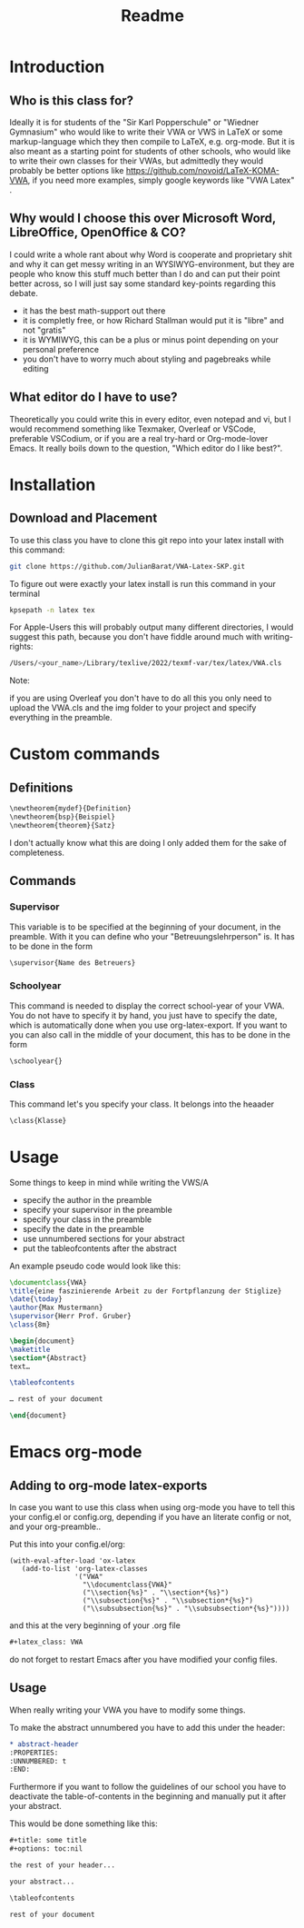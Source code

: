 #+title: Readme
#+latex_class: VWA
#+latex_header: \class{7D}
#+options: toc:nil'
* Introduction
** Who is this class for?
Ideally it is for students of the "Sir Karl Popperschule" or "Wiedner Gymnasium" who would like to write their VWA or VWS in LaTeX or some markup-language which they then compile to LaTeX, e.g. org-mode. But it is also meant as a starting point for students of other schools, who would like to write their own classes for their VWAs, but admittedly they would probably be better options like [[https://github.com/novoid/LaTeX-KOMA-VWA]], if you need more examples, simply google keywords like "VWA Latex" .

** Why would I choose this over Microsoft Word, LibreOffice, OpenOffice & CO?
I could write a whole rant about why Word is cooperate and proprietary shit and why it can get messy writing in an WYSIWYG-environment, but they are people who know this stuff much better than I do and can put their point better across, so I will just say some standard key-points regarding this debate.
- it has the best math-support out there
- it is completly free, or how Richard Stallman would put it is "libre" and not "gratis"
- it is WYMIWYG, this can be a plus or minus point depending on your personal preference
- you don't have to worry much about styling and pagebreaks while editing
** What editor do I have to use?
Theoretically you could write this in every editor, even notepad and vi, but I would recommend something like Texmaker, Overleaf or VSCode, preferable VSCodium, or if you are a real try-hard or Org-mode-lover Emacs. It really boils down to the question, "Which editor do I like best?".


* Installation
** Download and Placement
To use this class you have to clone this git repo into your latex install with this command:
#+begin_src bash
git clone https://github.com/JulianBarat/VWA-Latex-SKP.git
#+end_src
To figure out were exactly your latex install is run this command in your terminal
#+begin_src bash
kpsepath -n latex tex
#+end_src

For Apple-Users this will probably output many different directories, I would suggest this path, because you don't have fiddle around much with writing-rights:
#+begin_src bash
/Users/<your_name>/Library/texlive/2022/texmf-var/tex/latex/VWA.cls
#+end_src

Note:

if you are using Overleaf you don't have to do all this you only need to upload the VWA.cls and the img folder to your project and specify everything in the preamble.
* Custom commands
** Definitions
#+begin_src org
\newtheorem{mydef}{Definition}
\newtheorem{bsp}{Beispiel}
\newtheorem{theorem}{Satz}
#+end_src
I don't actually know what this are doing I only added them for the sake of completeness.
** Commands
*** Supervisor
This variable is to be specified at the beginning of your document, in the preamble. With it you can define who your "Betreuungslehrperson" is.
It has to be done in the form
#+begin_src org
\supervisor{Name des Betreuers}
#+end_src
*** Schoolyear
This command is needed to display the correct school-year of your VWA. You do not have to specify it by hand, you just have to specify the date, which is automatically done when you use org-latex-export.
If you want to you can also call in the middle of your document, this has to be done in the form
#+begin_src org
\schoolyear{}
#+end_src
*** Class
This command let's you specify your class.
It belongs into the heaader
#+begin_src org
\class{Klasse}
#+end_src
* Usage
Some things to keep in mind while writing the VWS/A
- specify the author in the preamble
- specify your supervisor in the preamble
- specify your class in the preamble
- specify the date in the preamble
- use unnumbered sections for your abstract
- put the tableofcontents after the abstract

An example pseudo code would look like this:
#+begin_src latex
\documentclass{VWA}
\title{eine faszinierende Arbeit zu der Fortpflanzung der Stiglize}
\date{\today}
\author{Max Mustermann}
\supervisor{Herr Prof. Gruber}
\class{8m}

\begin{document}
\maketitle
\section*{Abstract}
text…

\tableofcontents

… rest of your document

\end{document}

#+end_src

* Emacs org-mode

** Adding to org-mode latex-exports
In case you want to use this class when using org-mode you have to  tell this your config.el or config.org, depending if you have an literate config or not, and your org-preamble..

Put this into your config.el/org:
#+begin_src elisp
(with-eval-after-load 'ox-latex
   (add-to-list 'org-latex-classes
                '("VWA"
                  "\\documentclass{VWA}"
                  ("\\section{%s}" . "\\section*{%s}")
                  ("\\subsection{%s}" . "\\subsection*{%s}")
                  ("\\subsubsection{%s}" . "\\subsubsection*{%s}"))))
#+end_src

and this at the very beginning of your .org file
#+begin_src org
#+latex_class: VWA
#+end_src
do not forget to restart Emacs after you have modified your config files.
** Usage
When really writing your VWA you have to modify some things.

To make the abstract unnumbered you have to add this under the header:
#+begin_src org
,* abstract-header
:PROPERTIES:
:UNNUMBERED: t
:END:
#+end_src

Furthermore if you want to follow the guidelines of our school you have to deactivate the table-of-contents in the beginning and manually put it after your abstract.

This would be done something like this:
#+begin_src org
,#+title: some title
,#+options: toc:nil

the rest of your header...

your abstract...

\tableofcontents

rest of your document
#+end_src
